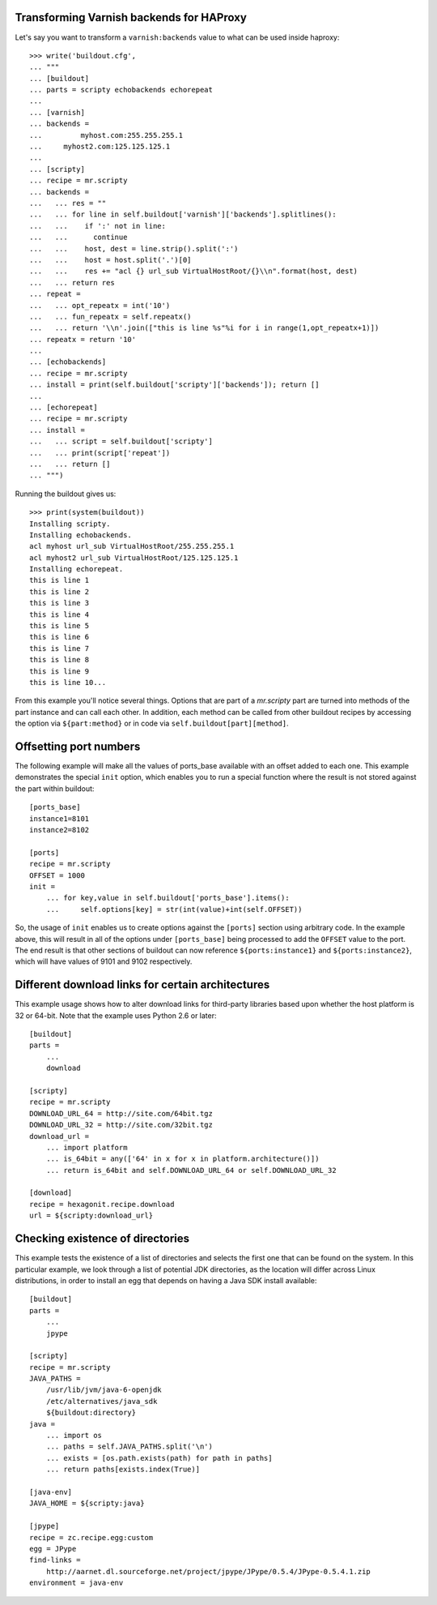 
Transforming Varnish backends for HAProxy
-----------------------------------------

Let's say you want to transform a ``varnish:backends`` value to what can
be used inside haproxy::

    >>> write('buildout.cfg',
    ... """
    ... [buildout]
    ... parts = scripty echobackends echorepeat
    ...
    ... [varnish]
    ... backends =
    ... 	myhost.com:255.255.255.1
    ...     myhost2.com:125.125.125.1
    ...
    ... [scripty]
    ... recipe = mr.scripty
    ... backends =
    ...   ... res = ""
    ...   ... for line in self.buildout['varnish']['backends'].splitlines():
    ...   ...    if ':' not in line:
    ...   ...      continue
    ...   ...    host, dest = line.strip().split(':')
    ...   ...    host = host.split('.')[0]
    ...   ...    res += "acl {} url_sub VirtualHostRoot/{}\\n".format(host, dest)
    ...   ... return res
    ... repeat =
    ...   ... opt_repeatx = int('10')
    ...   ... fun_repeatx = self.repeatx()
    ...   ... return '\\n'.join(["this is line %s"%i for i in range(1,opt_repeatx+1)])
    ... repeatx = return '10'
    ...
    ... [echobackends]
    ... recipe = mr.scripty
    ... install = print(self.buildout['scripty']['backends']); return []
    ...
    ... [echorepeat]
    ... recipe = mr.scripty
    ... install =
    ...   ... script = self.buildout['scripty']
    ...   ... print(script['repeat'])
    ...   ... return []
    ... """)

Running the buildout gives us::

    >>> print(system(buildout))
    Installing scripty.
    Installing echobackends.
    acl myhost url_sub VirtualHostRoot/255.255.255.1
    acl myhost2 url_sub VirtualHostRoot/125.125.125.1
    Installing echorepeat.
    this is line 1
    this is line 2
    this is line 3
    this is line 4
    this is line 5
    this is line 6
    this is line 7
    this is line 8
    this is line 9
    this is line 10...

From this example you'll notice several things. Options that are part of a
`mr.scripty` part are turned into methods of the part instance and can call
each other. In addition, each method can be called from other buildout recipes
by accessing the option via ``${part:method}`` or in code via
``self.buildout[part][method]``.

Offsetting port numbers
-----------------------

The following example will make all the values of ports_base available with an
offset added to each one.  This example demonstrates the special ``init``
option, which enables you to run a special function where the result
is not stored against the part within buildout::

    [ports_base]
    instance1=8101
    instance2=8102

    [ports]
    recipe = mr.scripty
    OFFSET = 1000
    init =
        ... for key,value in self.buildout['ports_base'].items():
        ...     self.options[key] = str(int(value)+int(self.OFFSET))

So, the usage of ``init`` enables us to create options against the ``[ports]``
section using arbitrary code.  In the example above, this will result in all
of the options under ``[ports_base]`` being processed to add the ``OFFSET``
value to the port.  The end result is that other sections of buildout can now
reference ``${ports:instance1}`` and ``${ports:instance2}``, which will have
values of 9101 and 9102 respectively.

Different download links for certain architectures
--------------------------------------------------

This example usage shows how to alter download links for third-party libraries
based upon whether the host platform is 32 or 64-bit. Note that the example
uses Python 2.6 or later::

    [buildout]
    parts =
        ...
        download

    [scripty]
    recipe = mr.scripty
    DOWNLOAD_URL_64 = http://site.com/64bit.tgz
    DOWNLOAD_URL_32 = http://site.com/32bit.tgz
    download_url =
        ... import platform
        ... is_64bit = any(['64' in x for x in platform.architecture()])
        ... return is_64bit and self.DOWNLOAD_URL_64 or self.DOWNLOAD_URL_32

    [download]
    recipe = hexagonit.recipe.download
    url = ${scripty:download_url}

Checking existence of directories
---------------------------------

This example tests the existence of a list of directories and selects
the first one that can be found on the system.  In this particular example,
we look through a list of potential JDK directories, as the location will
differ across Linux distributions, in order to install an egg that depends
on having a Java SDK install available::

    [buildout]
    parts =
        ...
        jpype

    [scripty]
    recipe = mr.scripty
    JAVA_PATHS =
        /usr/lib/jvm/java-6-openjdk
        /etc/alternatives/java_sdk
        ${buildout:directory}
    java =
        ... import os
        ... paths = self.JAVA_PATHS.split('\n')
        ... exists = [os.path.exists(path) for path in paths]
        ... return paths[exists.index(True)]

    [java-env]
    JAVA_HOME = ${scripty:java}

    [jpype]
    recipe = zc.recipe.egg:custom
    egg = JPype
    find-links =
        http://aarnet.dl.sourceforge.net/project/jpype/JPype/0.5.4/JPype-0.5.4.1.zip
    environment = java-env
